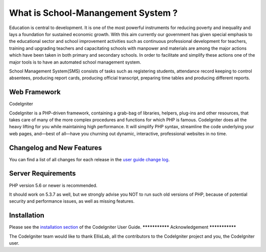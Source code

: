 ###################
What is School-Manangement System ?
###################

Education is central to development. It is one of the most powerful instruments for reducing poverty and inequality and lays a foundation for sustained economic growth. With this aim currently our government has given special emphasis to the educational sector and school improvement activities such as continuous professional development for teachers, training and upgrading teachers and capacitating schools with manpower and materials are among the major actions which have been taken in both primary and secondary schools. In order to facilitate and simplify these actions one of the major tools is to have an automated school management system.  

School Management System(SMS) consists of tasks such as registering students, attendance record keeping to control absentees, producing report cards, producing official transcript, preparing time tables and producing different reports.

*******************
Web Framework
*******************
CodeIgniter

CodeIgniter is a PHP-driven framework, containing a grab-bag of libraries, helpers, plug-ins and other resources, that takes care of many of the more complex procedures and functions for which PHP is famous. CodeIgniter does all the heavy lifting for you while maintaining high performance. It will simplify PHP syntax, streamline the code underlying your web pages, and—best of all—have you churning out dynamic, interactive, professional websites in no time.

**************************
Changelog and New Features
**************************

You can find a list of all changes for each release in the `user
guide change log <https://github.com/bcit-ci/CodeIgniter/blob/develop/user_guide_src/source/changelog.rst>`_.

*******************
Server Requirements
*******************

PHP version 5.6 or newer is recommended.

It should work on 5.3.7 as well, but we strongly advise you NOT to run
such old versions of PHP, because of potential security and performance
issues, as well as missing features.

************
Installation
************
Please see the `installation section <https://codeigniter.com/user_guide/installation/index.html>`_
of the CodeIgniter User Guide.
***************
Acknowledgement
***************

The CodeIgniter team would like to thank EllisLab, all the
contributors to the CodeIgniter project and you, the CodeIgniter user.
